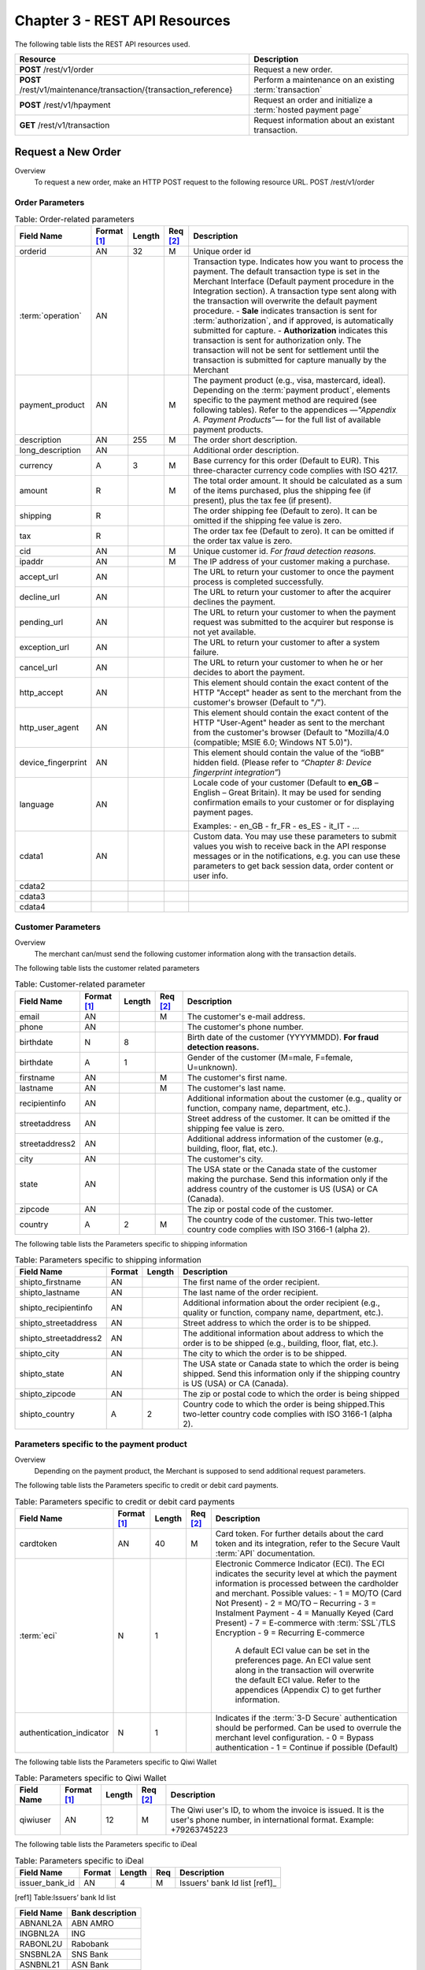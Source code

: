 .. _Chap3-RESTAPIResources:

==============================
Chapter 3 - REST API Resources
==============================

The following table lists the REST API resources used.

==================================================================  =======================================================
Resource        		                                            Description
==================================================================  =======================================================
**POST**  /rest/v1/order	                                        Request a new order.
**POST**  /rest/v1/maintenance/transaction/{transaction_reference}  Perform a maintenance on an existing :term:`transaction`
**POST**  /rest/v1/hpayment		                                    Request an order and initialize a :term:`hosted payment page`
**GET**   /rest/v1/transaction						                Request information about an existant transaction.
==================================================================  =======================================================

--------------------
Request a New Order
--------------------

Overview
  To request a new order, make an HTTP POST request to the following resource URL.
  POST /rest/v1/order


Order Parameters
----------------

.. table:: Table: Order-related parameters

  ====================  ===========  =======  ========  =====================================================================================================================================================================================================================================================================
  Field Name        	Format [1]_  Length   Req [2]_  Description
  ====================  ===========  =======  ========  =====================================================================================================================================================================================================================================================================
  orderid               AN           32       M         Unique order id
  :term:`operation`     AN                              Transaction type.
                                                        Indicates how you want to process the payment. The default transaction type is set in the Merchant Interface (Default payment procedure in the Integration section). A transaction type sent along with the transaction will overwrite the default payment procedure.
                                                        - **Sale** indicates transaction is sent for :term:`authorization`, and if approved, is automatically submitted for capture.
                                                        - **Authorization** indicates this transaction is sent for authorization only. The transaction will not be sent for settlement until the transaction is submitted for capture manually by the Merchant
  payment_product       AN                    M         The payment product (e.g., visa, mastercard, ideal).
                                                        Depending on the :term:`payment product`, elements specific to the payment method are required (see following tables).
                                                        Refer to the appendices —*"Appendix A. Payment Products”*— for the full list of available payment products.
  description           AN           255      M         The order short description.
  long_description      AN                              Additional order description.
  currency              A            3        M         Base currency for this order (Default to EUR).
                                                        This three-character currency code complies with ISO 4217.
  amount                R                     M         The total order amount. It should be calculated as a sum of the items purchased, plus the shipping fee (if present), plus the tax fee (if present).
  shipping              R                               The order shipping fee (Default to zero).
                                                        It can be omitted if the shipping fee value is zero.
  tax                   R                               The order tax fee (Default to zero).
                                                        It can be omitted if the order tax value is zero.
  cid                   AN                    M         Unique customer id.
                                                        *For fraud detection reasons.*
  ipaddr                AN                    M         The IP address of your customer making a purchase.
  accept_url            AN                              The URL to return your customer to once the payment process is completed successfully.
  decline_url           AN                              The URL to return your customer to after the acquirer declines the payment.
  pending_url           AN                              The URL to return your customer to when the payment request was submitted to the acquirer but response is not yet available.
  exception_url         AN                              The URL to return your customer to after a system failure.
  cancel_url            AN                              The URL to return your customer to when he or her decides to abort the payment.
  http_accept           AN                              This element should contain the exact content of the HTTP "Accept" header as sent to the merchant from the customer's browser (Default to "*/*").
  http_user_agent       AN                              This element should contain the exact content of the HTTP "User-Agent" header as sent to the merchant from the customer's browser (Default to "Mozilla/4.0 (compatible; MSIE 6.0; Windows NT 5.0)").
  device_fingerprint    AN                              This element should contain the value of the “ioBB” hidden field. (Please refer to *“Chapter 8: Device fingerprint integration”*)
  language              AN                              Locale code of your customer (Default to **en_GB** – English – Great Britain).
                                                        It may be used for sending confirmation emails to your customer or for displaying payment pages.

                                                        Examples:
                                                        - en_GB
                                                        - fr_FR
                                                        - es_ES
                                                        - it_IT
                                                        - …
  cdata1                AN                              Custom data. You may use these parameters to submit values you wish to receive back in the API response messages or in the notifications, e.g. you can use these parameters to get back session data, order content or user info.
  cdata2
  cdata3
  cdata4
  ====================  ===========  =======  ========  =====================================================================================================================================================================================================================================================================


Customer Parameters
-------------------
Overview
  The merchant can/must send the following customer information along with the transaction details.

The following table lists the customer related parameters

.. table:: Table: Customer-related parameter

  ====================  ===========  =======  ========  =====================================================================================================================================================================
  Field Name            Format [1]_  Length   Req [2]_  Description
  ====================  ===========  =======  ========  =====================================================================================================================================================================
  email                 AN                    M         The customer's e-mail address.
  phone                 AN                              The customer's phone number.
  birthdate             N            8                  Birth date of the customer (YYYYMMDD).
                                                        **For fraud detection reasons.**
  birthdate             A            1                  Gender of the customer (M=male, F=female, U=unknown).
  firstname	            AN                    M         The customer's first name.
  lastname              AN                    M         The customer's last name.
  recipientinfo         AN                              Additional information about the customer (e.g., quality or function, company name, department, etc.).
  streetaddress         AN                              Street address of the customer.
                                                        It can be omitted if the shipping fee value is zero.
  streetaddress2        AN                              Additional address information of the customer (e.g., building, floor, flat, etc.).
  city                  AN                              The customer's city.
  state                 AN                              The USA state or the Canada state of the customer making the purchase. Send this information only if the address country of the customer is US (USA) or CA (Canada).
  zipcode               AN                              The zip or postal code of the customer.
  country               A            2        M         The country code of the customer.
                                                        This two-letter country code complies with ISO 3166-1 (alpha 2).
  ====================  ===========  =======  ========  =====================================================================================================================================================================

The following table lists the Parameters specific to shipping information

.. table:: Table: Parameters specific to shipping information

  ======================  =========  =======  =====================================================================================================================================================================
  Field Name        	  Format     Length   Description
  ======================  =========  =======  =====================================================================================================================================================================
  shipto_firstname        AN                  The first name of the order recipient.
  shipto_lastname         AN                  The last name of the order recipient.
  shipto_recipientinfo    AN                  Additional information about the order recipient (e.g., quality or function, company name, department, etc.).
  shipto_streetaddress    AN                  Street address to which the order is to be shipped.
  shipto_streetaddress2   AN                  The additional information about address to which the order is to be shipped (e.g., building, floor, flat, etc.).
  shipto_city             AN                  The city to which the order is to be shipped.
  shipto_state            AN                  The USA state or Canada state to which the order is being shipped. Send this information only if the shipping country is US (USA) or CA (Canada).
  shipto_zipcode          AN                  The zip or postal code to which the order is being shipped
  shipto_country          A           2       Country code to which the order is being shipped.This two-letter country code complies with ISO 3166-1 (alpha 2).
  ======================  =========  =======  =====================================================================================================================================================================


Parameters specific to the payment product
------------------------------------------
Overview
  Depending on the payment product, the Merchant is supposed to send additional request parameters.

The following table lists the Parameters specific to credit or debit card payments.

.. table:: Table: Parameters specific to credit or debit card payments

  =========================  ===========  =======  ========  =====================================================================================================================================================================
  Field Name        	     Format [1]_  Length   Req [2]_  Description
  =========================  ===========  =======  ========  =====================================================================================================================================================================
  cardtoken                  AN           40       M         Card token.
                                                             For further details about the card token and its integration, refer to the Secure Vault :term:`API` documentation.
  :term:`eci`                N            1                  Electronic Commerce Indicator (ECI).
                                                             The ECI indicates the security level at which the payment information is processed between the cardholder and merchant.
                                                             Possible values:
                                                             - 1 = MO/TO (Card Not Present)
                                                             - 2 = MO/TO – Recurring
                                                             - 3 = Instalment Payment
                                                             - 4 = Manually Keyed (Card Present)
                                                             - 7 = E-commerce with :term:`SSL`/TLS Encryption
                                                             - 9 = Recurring E-commerce

															 A default ECI value can be set in the preferences page. An ECI value sent along in the transaction will overwrite the default ECI value. Refer to the appendices (Appendix C) to get further information.

  authentication_indicator   N            1                  Indicates if the :term:`3-D Secure` authentication should be performed. Can be used to overrule the merchant level configuration.
                                                             - 0 = Bypass authentication
                                                             - 1 = Continue if possible (Default)
  =========================  ===========  =======  ========  =====================================================================================================================================================================

The following table lists the Parameters specific to Qiwi Wallet

.. table:: Table: Parameters specific to Qiwi Wallet

  =========================  ===========  =======  ========  ===============================================================================
  Field Name        	     Format [1]_  Length   Req [2]_  Description
  =========================  ===========  =======  ========  ===============================================================================
  qiwiuser                   AN           12       M         The Qiwi user's ID, to whom the invoice is issued.
                                                             It is the user's phone number, in international format. Example: +79263745223
  =========================  ===========  =======  ========  ===============================================================================

The following table lists the Parameters specific to iDeal

.. table:: Table: Parameters specific to iDeal

  =========================  =======  =======  ====  =================================
  Field Name        	     Format   Length   Req   Description
  =========================  =======  =======  ====  =================================
  issuer_bank_id             AN        4       M     Issuers' bank Id list [ref1]_
  =========================  =======  =======  ====  =================================

.. [ref1] Table:Issuers’ bank Id list

===========  ===================
Field Name   Bank description
===========  ===================
ABNANL2A     ABN AMRO
INGBNL2A     ING
RABONL2U     Rabobank
SNSBNL2A     SNS Bank
ASNBNL21     ASN Bank
FRBKNL2L     Friesland Bank
KNABNL2H     Knab
RBRBNL21     SNS Regio Bank
TRIONL2U     Triodos bank
FVLBNL22     Van Lanschot
===========  ===================

Response Fields
---------------

Overview
  Depending on the :term:`payment product`, the Merchant is supposed to send additional request parameters.

The following table lists and describes the response fields.

============================  =====================================================================================================================================================================
Field Name                    Description
============================  =====================================================================================================================================================================
state                         Transaction state.

                              Value must be a member of the following list.

                              - completed
                              - forwarding
                              - pending
                              - declined
                              - error

                              Please report to the following section below — Transaction Workflow — for further details.
----------------------------  ---------------------------------------------------------------------------------------------------------------------------------------------------------------------
reason                        Optional element. Reason why transaction was declined.
code                          Reason code as described in the appendices.
message                       Reason description.
----------------------------  ---------------------------------------------------------------------------------------------------------------------------------------------------------------------
forwardUrl (json)
---------------------------------------------------------------------------------------------------------------------------------------------------------------------------------------------------
forward_url (xml)             Optional element. Merchant must redirect the customer's browser to this URL.
----------------------------  ---------------------------------------------------------------------------------------------------------------------------------------------------------------------
test                          True if the transaction is a testing transaction, otherwise false.
mid                           Your merchant account number (issued to you by HiPay TPP).
----------------------------  ---------------------------------------------------------------------------------------------------------------------------------------------------------------------
attemptId (json)
---------------------------------------------------------------------------------------------------------------------------------------------------------------------------------------------------
attempt_id (xml)              Attempt id of the payment.
----------------------------  ---------------------------------------------------------------------------------------------------------------------------------------------------------------------
authorizationCode (json)
---------------------------------------------------------------------------------------------------------------------------------------------------------------------------------------------------
authorization_code (xml)      An :term:`authorization` code (up to 35 characters) generated for each approved or pending transaction by the acquiring provider.
----------------------------  ---------------------------------------------------------------------------------------------------------------------------------------------------------------------
transactionReference (json)
---------------------------------------------------------------------------------------------------------------------------------------------------------------------------------------------------
transaction_reference (xml)   the unique identifier of the transaction.
----------------------------  ---------------------------------------------------------------------------------------------------------------------------------------------------------------------
referenceToPay (json)
---------------------------------------------------------------------------------------------------------------------------------------------------------------------------------------------------
reference_to_pay (xml)        In some payment methods the customer can receive a reference to pay, at this point, the customer has the option to physically paying with cash at any bank branch, or at authorized processors such as drugstores, supermarkets or post offices, or paying electronically at an electronic banking point.
----------------------------  ---------------------------------------------------------------------------------------------------------------------------------------------------------------------
dateCreated (json)
---------------------------------------------------------------------------------------------------------------------------------------------------------------------------------------------------
date_created (xml)            Time when transaction was created.
----------------------------  ---------------------------------------------------------------------------------------------------------------------------------------------------------------------
dateUpdated (json)
---------------------------------------------------------------------------------------------------------------------------------------------------------------------------------------------------
date_updated (xml)            Time when transaction was last updated.
----------------------------  ---------------------------------------------------------------------------------------------------------------------------------------------------------------------
dateAuthorized (json)
---------------------------------------------------------------------------------------------------------------------------------------------------------------------------------------------------
date_authorized (xml)         Time when transaction was authorized.
----------------------------  ---------------------------------------------------------------------------------------------------------------------------------------------------------------------
status                        Transaction status. A list of available statuses can be found in the appendices — **Table:Transaction statuses**
message                       Transaction message.
----------------------------  ---------------------------------------------------------------------------------------------------------------------------------------------------------------------
authorizedAmount (json)
---------------------------------------------------------------------------------------------------------------------------------------------------------------------------------------------------
authorized_amount (xml)       The transaction amount.
----------------------------  ---------------------------------------------------------------------------------------------------------------------------------------------------------------------
capturedAmount (json)
---------------------------------------------------------------------------------------------------------------------------------------------------------------------------------------------------
captured_amount (xml)         Captured amount.
----------------------------  ---------------------------------------------------------------------------------------------------------------------------------------------------------------------
refunded_amount (xml)         Refunded amount.
----------------------------  ---------------------------------------------------------------------------------------------------------------------------------------------------------------------
decimals                      Decimal precision of transaction amount.
currency                      Base currency for this transaction.
                              This three-character currency code complies with ISO 4217.
----------------------------  ---------------------------------------------------------------------------------------------------------------------------------------------------------------------
ipAddress (json)
---------------------------------------------------------------------------------------------------------------------------------------------------------------------------------------------------
ip_address (xml)              The IP address of the customer making the purchase.
----------------------------  ---------------------------------------------------------------------------------------------------------------------------------------------------------------------
ipCountry (json)
---------------------------------------------------------------------------------------------------------------------------------------------------------------------------------------------------
ip_country (xml)              Country code associated to the customer's IP address.
----------------------------  ---------------------------------------------------------------------------------------------------------------------------------------------------------------------
deviceId (json)
---------------------------------------------------------------------------------------------------------------------------------------------------------------------------------------------------
device_id (xml)               Unique identifier assigned to device (the customer's brower) by HiPay TPP.
----------------------------  ---------------------------------------------------------------------------------------------------------------------------------------------------------------------
cdata1                        Custom data.
cdata2                        Custom data.
cdata3                        Custom data.
cdata4                        Custom data.
----------------------------  ---------------------------------------------------------------------------------------------------------------------------------------------------------------------
avs_result (xml)              Result of the Address Verification Service (AVS).Possible result codes can be found in the appendices
----------------------------  ---------------------------------------------------------------------------------------------------------------------------------------------------------------------
cvcResult (json)
---------------------------------------------------------------------------------------------------------------------------------------------------------------------------------------------------
cvc_result (xml)              Result of the CVC (Card Verification Code) check. Possible result codes can be found in the appendices
----------------------------  ---------------------------------------------------------------------------------------------------------------------------------------------------------------------
:term:`eci`                   Electronic Commerce Indicator (ECI).
----------------------------  ---------------------------------------------------------------------------------------------------------------------------------------------------------------------
paymentProduct (json)
---------------------------------------------------------------------------------------------------------------------------------------------------------------------------------------------------
payment_product (xml)         Payment product used to complete the transaction.Informs about the payment_method section type.
----------------------------  ---------------------------------------------------------------------------------------------------------------------------------------------------------------------
paymentMethod (json)
---------------------------------------------------------------------------------------------------------------------------------------------------------------------------------------------------
payment_method (xml)          See tables below for further details.
----------------------------  ---------------------------------------------------------------------------------------------------------------------------------------------------------------------
threeDSecure (json)
---------------------------------------------------------------------------------------------------------------------------------------------------------------------------------------------------
three_d_secure (xml)          Optional element. Result of the :term:`3-D Secure` Authentication

- enrollmentStatus (json)
---------------------------------------------------------------------------------------------------------------------------------------------------------------------------------------------------
- enrollment_status (xml)     The enrollment status.
- enrollmentMessage (json)
---------------------------------------------------------------------------------------------------------------------------------------------------------------------------------------------------
- enrollment_message (xml)    The enrollment status.
----------------------------  ---------------------------------------------------------------------------------------------------------------------------------------------------------------------
fraudScreening (json)
---------------------------------------------------------------------------------------------------------------------------------------------------------------------------------------------------
fraud_screening (xml)         Result of the :term:`fraud screening` .
- scoring                     - total score assigned to the transaction (main risk indicator).
----------------------------  ---------------------------------------------------------------------------------------------------------------------------------------------------------------------
- result                      The overall result of risk assessment returned by the Payment Gateway.
                              Value must be a member of the following list.:
                              - pending: rules were not checked.
                              - accepted: transaction accepted.
                              - blocked: transaction rejected due to system rules.
                              - term:`challenged`:	transaction has been marked for review.
----------------------------  ---------------------------------------------------------------------------------------------------------------------------------------------------------------------
- review                      The decision made when the overall risk result returns challenged.
                              An empty value means no review is required.
                              Value must be a member of the following list.
                              - pending: a decision to release or cancel the transaction is pending.
                              - allowed: the transaction has been released for processing.
                              - denied: the transaction has been cancelled.
----------------------------  ---------------------------------------------------------------------------------------------------------------------------------------------------------------------
Order                         Information about the customer and his order.
- Id                          - unique identifier of the order as provided by Merchant.
- dateCreated (json)
- date_created (xml)          - time when order was created.
- attempts                    - indicates how many payment attempts have been made for this order.
- amount                      - the total order amount (e.g., 150.00). It should be calculated as a sum of the items purchased, plus the shipping fee (if present), plus the tax fee (if present).
- shipping                    - the order shipping fee.
- tax                         - the order tax fee
- decimals                    - decimal precision of the order amount base currency for this order
- currency                    - This three-character currency code complies with ISO 4217.
- customerId (json)
---------------------------------------------------------------------------------------------------------------------------------------------------------------------------------------------------
- customer_id (xml)           - unique identifier of the customer as provided by Merchant.
- language                    - language code of the customer.
- email                       - email address of the customer.
============================  =====================================================================================================================================================================

Response fields specific to the :term:`payment product`
-------------------------------------------------------
Credit Card payments
  The following table lists and describes the response fields returned for transactions by credit/debit card.

=========================  =====================================================================================================================================================================
Field Name                 Description
=========================  =====================================================================================================================================================================
:term:`token`              Card token
-------------------------  ---------------------------------------------------------------------------------------------------------------------------------------------------------------------
brand                      Card brand. (e.g., VISA, MASTERCARD, AMERICANEXPRESS, MAESTRO).
pan                        Card number (up to 19 characters). Note that, due to the :term:`PCI DSS` security standards, our system has to mask credit card numbers in any output (e.g., 549619******4769).
-------------------------  ---------------------------------------------------------------------------------------------------------------------------------------------------------------------
cardHolder (json)
------------------------------------------------------------------------------------------------------------------------------------------------------------------------------------------------
card_holder (xml)          Cardholder name.
-------------------------  ---------------------------------------------------------------------------------------------------------------------------------------------------------------------
cardExpiryMonth (json)
------------------------------------------------------------------------------------------------------------------------------------------------------------------------------------------------
card_expiry_month (xml)    Card expiry month (2 digits).
-------------------------  ---------------------------------------------------------------------------------------------------------------------------------------------------------------------
cardExpiryYear (json)
------------------------------------------------------------------------------------------------------------------------------------------------------------------------------------------------
card_expiry_year (xml)     Card expiry year (4 digits).
-------------------------  ---------------------------------------------------------------------------------------------------------------------------------------------------------------------
issuer                     Card issuing bank name.
                           Do not rely on this value to remain static over time. Bank names may change over time due to acquisitions and mergers.
country                    Bank country code where card was issued.
                           This two-letter country code complies with ISO 3166-1 (alpha 2).
=========================  =====================================================================================================================================================================

QIWI payments
  The following table lists and describes the response fields returned for transactions by VISA QIWI Wallet.

=========================  =====================================================================================================================================================================
Field Name                 Description
=========================  =====================================================================================================================================================================
user                       The Qiwi user's ID, to whom the invoice is issued.
                           It is the user's phone number, in international format. Example: 79263745223
=========================  =====================================================================================================================================================================

Transaction Workflow
--------------------
Overview
  The HiPay TPP payment gateway can process transactions through many different acquirers using different payment methods and involving some anti-fraud checks. All these aspects change the transaction processing flow significantly for you.

Description
  When you send a transaction request to the gateway, you receive a response describing the transaction state.

Depending on the transaction state there are five options to action:

.. table:: Table: Transaction states

  ==================  =====================================================================================================================================================================
  Translation state   Description
  ==================  =====================================================================================================================================================================
  completed           If the transaction state is completed you are done.
                      This is the most common case for credit card transaction processing. Almost all credit card acquirers works in that way. Then you have to look into the status fied of the response to know the exact transaction status.
  forwarding          If the transaction state is forwarding you have to redirect your customer to an URL provided in the forward_url field of the response. In that case the transaction processing is not yet done. You will have to wait until the customer returned to your website after doing all redirects.
  pending             Transaction request was submitted to the acquirer but response is not yet available.
  declined            Transaction was processed and was declined by gateway.
  error               Transaction was not processed due to some reasons.
  ==================  =====================================================================================================================================================================

----------------------
Maintenance Operations
----------------------

Description
  To perform maintenance on an existing transaction, make an HTTP POST request to the following resource (see :term:`Operation`)
  POST /rest/v1/maintenance/transaction/{transaction_reference}

The payment gateway supports the following types of maintenance transactions.

.. table:: Table: Types of maintenance transactions

  ==================  =============================================================================================================================================================================================================================================
  Operation Type      Description
  ==================  =============================================================================================================================================================================================================================================
  :term:`capture`     A request instructing the payment gateway to capture a previously-authorized transaction, i.e. transfer the funds from the customer's bank account to the merchant's bank account. This transaction is always preceded by an authorization.
  :term:`refund`      A request instructing the payment gateway to refund a previously captured transaction. A captured transaction can be partly or fully refunded.
  :term:`cancel`      A request instructing the payment gateway to cancel a previously-authorized transaction. Only authorized transactions can be canceled, captured transactions must be refunded.
  ==================  =============================================================================================================================================================================================================================================

URL Parameters
--------------

=========================  =======  =======  ====  =================================
Parameter                  Format   Length   Req   Description
=========================  =======  =======  ====  =================================
{transaction_reference}    N                 M     The unique identifier of the transaction.
=========================  =======  =======  ====  =================================

Request Parameters
------------------

=========================  =======  =======  ====  =================================
Parameter                  Format   Length   Req   Description
=========================  =======  =======  ====  =================================
:term:`operation`
{transaction_reference}    A                 M     The type of operation to process. For further information, report to the previous table - **Table 15: Types of maintenance transactions**
amount                     R                 C     Operation amount (e.g., 10.00). Amount is required for partial maintenances. Do not specify amount for full captures or refunds.
=========================  =======  =======  ====  =================================


Response Fields
---------------

The following table lists and describes the response fields.

============================  =====================================================================================================================================
Field Name                    Description
============================  =====================================================================================================================================
:term:`operation`             Value is fixed to :term:`capture`, :term:`refund` or :term:`cancel`
----------------------------  -------------------------------------------------------------------------------------------------------------------------------------
test                          True if the transaction is a testing transaction, otherwise false.
mid                           Your merchant account number (issued to you by HiPay TPP).
----------------------------  -------------------------------------------------------------------------------------------------------------------------------------
authorizationCode (json)
-------------------------------------------------------------------------------------------------------------------------------------------------------------------
authorization_code (xml)      An :term:`authorization` code (up to 35 characters) generated for each approved or pending transaction by the acquiring provider.
----------------------------  -------------------------------------------------------------------------------------------------------------------------------------
transactionReference (json)
-------------------------------------------------------------------------------------------------------------------------------------------------------------------
transaction_reference (xml)   The unique identifier of the transaction.
----------------------------  -------------------------------------------------------------------------------------------------------------------------------------
dateCreated (json)
-------------------------------------------------------------------------------------------------------------------------------------------------------------------
date_created (xml)            Time when transaction was created.
----------------------------  -------------------------------------------------------------------------------------------------------------------------------------
dateUpdated (json)
-------------------------------------------------------------------------------------------------------------------------------------------------------------------
date_updated (xml)            Time when transaction was last updated (maintenance date).
----------------------------  -------------------------------------------------------------------------------------------------------------------------------------
dateAuthorized (json)
-------------------------------------------------------------------------------------------------------------------------------------------------------------------
date_authorized (xml)         Time when transaction was authorized.
----------------------------  -------------------------------------------------------------------------------------------------------------------------------------
status                        Transaction status. A list of available statuses can be found in the appendices.
message                       Transaction message.
----------------------------  -------------------------------------------------------------------------------------------------------------------------------------
authorizedAmount (json)
-------------------------------------------------------------------------------------------------------------------------------------------------------------------
authorized_amount (xml)       The transaction amount.
----------------------------  -------------------------------------------------------------------------------------------------------------------------------------
capturedAmount (json)
-------------------------------------------------------------------------------------------------------------------------------------------------------------------
captured_amount (xml)         The captured amount.
----------------------------  -------------------------------------------------------------------------------------------------------------------------------------
refundedAmount
refunded_amount (xml)         The refunded amount.
----------------------------  -------------------------------------------------------------------------------------------------------------------------------------
decimals                      Decimal precision of transaction amount.
currency                      Base currency for this transaction. This three-character currency code complies with ISO 4217.
============================  =====================================================================================================================================

Examples
---------

The following are examples JSON and XML responses.

Example Request

.. code-block:: ini
    :linenos:

  	$ curl https://secure-gateway.allopass.com/rest/v1/maintenance/transaction/432241108734 \
  	    -u "<your API username>:<your API password>" \
   	    -X POST \
   	    -d "operation=capture" \
   	    -d "amount=10.00"


XML Response Example

.. code-block:: xml
    :linenos:

   	<response>
   	  <operation>capture</operation>
   	  <test>false</test>
   	  <mid>00001234567</mid>
   	  <authorization_code>549554</authorization_code>
   	  <transaction_reference>432241108734</transaction_reference>
   	  <date_created>2013-03-07T12:31:09+0000</date_created>
   	  <date_updated>2013-03-07T15:44:08+0000</date_updated>
   	  <date_authorized>2013-03-07T12:31:12+0000</date_authorized>
   	  <status>117</status>
   	  <message>Capture Requested</message>
   	  <authorized_amount>460.50</authorized_amount>
   	  <captured_amount>40.00</captured_amount>
   	  <refunded_amount>0.00</refunded_amount>
   	  <decimals>2</decimals>
   	  <currency>EUR</currency>
   	</response>

JSON Response Example

.. code-block:: json
    :linenos:

   	{
   	  "operation":"capture",
   	  "test":"false",
   	  "mid":"00001234567",
   	  "authorizationCode":"549554",
   	  "transactionReference":"432241108734",
   	  "dateCreated":"2013-03-07T12:31:09+0000",
   	  "dateUpdated":"2013-03-07T15:48:28+0000",
   	  "dateAuthorized":"2013-03-07T12:31:12+0000",
   	  "status":"117",
   	  "message":"Capture Requested",
   	  "authorizedAmount":"460.50",
   	  "capturedAmount":"50.00",
   	  "refundedAmount":"0.00",
   	  "decimals":"2",
   	  "currency":"EUR"
	}

----------------------------------------
Initialize a :term:`hosted payment page`
----------------------------------------

Introduction
  To perform a hosted payment page, first step consist to make an HTTP POST request to the following resource.
  POST /rest/v1/hpayment

Payment page Workflow
---------------------

Description
  This resource creates an order and returns a forward URL. This forward URL is dedicated to display a payment page with customers’ CSS and validated payment products. After payment form validation, the checkout is processed.
  According to transaction state and *authentication_indicator* parameter (*please refer to "3-D Secure" chapter on “GatewayAPI documentation"*), main window is redirect to accept or decline page.


Order on a Hosted Payment Page
------------------------------

==============================  ===========  =======  ========  ===============================================================================
Field Name                      Format [1]_  Length   Req [2]_  Description
==============================  ===========  =======  ========  ===============================================================================
orderid                         AN           32       M         Unique order id
:term:`operation`               AN           32       M         Transaction type. Indicates how you want to process the payment. The default transaction type is set in the Merchant Interface (Default payment procedure in the Integration section). A transaction type sent along with the transaction will overwrite the default payment procedure.
                                                                - **Sale** indicates transaction is sent for authorization, and if approved, is automatically submitted for :term:`capture`.
                                                                - **:term:`Authorization`** indicates this transaction is sent for authorization only. The transaction will not be sent for settlement until the transaction is submitted for :term:`capture` manually by the Merchant.
------------------------------  -----------  -------  --------  -------------------------------------------------------------------------------
:term:`eci`                     N            1                  Electronic Commerce Indicator (ECI).
                                                                The ECI indicates the security level at which the payment information is processed between the cardholder and merchant.
                                                                Possible values:
                                                                1 = MO/TO (Card Not Present)
                                                                7 = E-commerce with :term:`SSL`/TLS Encryption
                                                                A default ECI value can be set in the preferences page. An ECI value sent along in the transaction will overwrite the default ECI value. Refer to the appendices — "Electronic Commerce Indicator” — on “GatewayAPI” documentation to get further information.
------------------------------  -----------  -------  --------  -------------------------------------------------------------------------------
authentication_indicator        N            1                  Indicates if the :term:`3-D Secure` authentication should be performed for this transaction. Can be used to overrule the merchant level configuration.
                                                                0 = Bypass authentication
                                                                1 = Continue if possible
------------------------------  -----------  -------  --------  -------------------------------------------------------------------------------
payment_product_list            AN           255                The payment product list separated by a “,” (e.g., visa,mastercard,american-express). *Refer to the appendices — " Appendix A— on “GatewayAPI” documentation for the full list of available payment products.*
payment_product_category_list   AN	         255	            The payment product category list separated by “,”. (e.g., credit-card,ewallet). \Refer to the appendices — "Appendix A. Payment Products” — on “GatewayAPI” documentation for the full list of available payment categories.*
css                             AN           255                URL to merchant style sheet. Important: H**TTPS** protocol is required.
template                        AN	         32	                The template name.
                                                                Possible values:
                                                                - basic-js = For a full page redirection.
                                                                - iframe-js = For an iframe integration.
merchant_display_
name                            AN	         32	                The merchant name displayed on payment page, otherwise the name is retrieved from order.
display_selector                N	         1	                Enable/disable the payment products selector.
                                                                Possible values:
                                                                0 = The selector is not displayed
                                                                1 = The selector is displayed
multi_use                       N	         1	                Indicates the tokenization module if the credit card token should be generated either for a single-use or a multi-use.
                                                                Possible values:
                                                                1 = Generate a multi-use token
                                                                0 = Generates a single-use token.
                                                                While a single-use token is typically generated for a short time and for processing a single transaction, multi-use tokens are generally generated for recurrent payments.
description                     AN           255      M         The order short description.
long_description                AN                              Additional order description.
currency                        A            3        M         Base currency for this order (Default to EUR). This three-character currency code complies with ISO 4217.
amount                          R                     M         The total order amount. It should be calculated as a sum of the items purchased, plus the shipping fee (if present), plus the tax fee (if present). Minimal amount 1.00 EUR.
shipping                        R                               The order shipping fee (Default to zero). It can be omitted if the shipping fee value is zero.
tax                             R                               The order tax fee (Default to zero). It can be omitted if the order tax value is zero.
cid                             AN                    M         Unique customer id. *For fraud detection reasons.*
ipaddr                          AN                    M         The IP address of your customer making a purchase.
accept_url                      AN                    M         The URL to return your customer to once the payment process is completed successfully.
decline_url                     AN                    M         The URL to return your customer to after the acquirer declines the payment.
pending_url                     AN                    M         The URL to return your customer to when the payment request was submitted to the acquirer but response is not yet available.
exception_url                   AN                    M         The URL to return your customer to after a system failure.
cancel_url                      AN                    M         The URL to return your customer to when he or her decides to abort the payment.
http_accept                     AN                              This element should contain the exact content of the HTTP "Accept" header as sent to the merchant from the customer's browser (Default to "*/*").
http_user_agent                 AN                              This element should contain the exact content of the HTTP "User-Agent" header as sent to the merchant from the customer's browser (Default to "Mozilla/4.0 (compatible; MSIE 6.0; Windows NT 5.0)").
language                        AN                              Locale code of your customer (Default to en_GB – English – Great Britain). This will be used to display payment page in correct language.
                                                                Examples:
                                                                - en_GB
                                                                - fr_FR
                                                                - es_ES
                                                                - it_IT
																- …
cdata1                          AN                              Custom data. You may use these parameters to submit values you wish to receive back in the API response messages or in the notifications, e.g. you can use these parameters to get back session data, user info, etc.
cdata2
cdata3
cdata4
==============================  ===========  =======  ========  ===============================================================================

Customer Parameters
--------------------

Overview
  The merchant can/must send the following customer information along with the transaction details.

.. table:: Table: Customer-related parameters

  ==============================  ===========  =======  ========  ===============================================================================
  Field Name                      Format [1]_  Length   Req [2]_  Description
  ==============================  ===========  =======  ========  ===============================================================================
  email                           AN                    M         The customer's e-mail address.
  phone                           AN                              The customer's phone number.
  birthdate                       N            8                  Birth date of the customer (YYYYMMDD). *For fraud detection reasons.*
  ------------------------------  -----------  -------  --------  -------------------------------------------------------------------------------
  gender                          A            1                  Gender of the customer (M=male, F=female, U=unknown).
  firstname                       AN                    M         The customer's first name.
  lastname                        AN                    M         The customer's last name.
  recipientinfo                   AN                              Additional information about the customer (e.g., quality or function, company name, department, etc.).
  streetaddress                   AN                              Street address of the customer.
  streetaddress2                  AN                              Additional address information of the customer (e.g., building, floor, flat, etc.).
  city                            AN                              The customer's city.
  state                           AN                              The USA state or the Canada state of the customer making the purchase. Send this information only if the address country of the customer is US (USA) or CA (Canada).
  zipcode                         AN                              The zip or postal code of the customer.
  country                         A            2        M         The country code of the customer. This two-letter country code complies with ISO 3166-1 (alpha 2).
  ==============================  ===========  =======  ========  ===============================================================================

.. table:: Table: Parameters specific to shipping information

  ========================  =======  =======  ========================================================================================================================================
  Parameter                 Format   Length   Description
  ========================  =======  =======  ========================================================================================================================================
  shipto_firstname           AN               The first name of the order recipient.
  shipto_lastname            AN               The last name of the order recipient.
  shipto_recipientinfo       AN               Additional information about the order recipient (e.g., quality or function, company name, department, etc.).
  shipto_streetaddress       AN               Street address to which the order is to be shipped.
  shipto_streetaddress2      AN               The additional information about address to which the order is to be shipped (e.g., building, floor, flat, etc.).
  shipto_city                AN               The city to which the order is to be shipped.
  shipto_state               AN               The USA state or Canada state to which the order is being shipped. Send this information only if the shipping country is US (USA) or CA (Canada).
  shipto_zipcode             AN               The zip or postal code to which the order is being shipped.
  shipto_country             AN       2       Country code to which the order is being shipped. This two-letter country code complies with ISO 3166-1 (alpha 2).
  ========================  =======  =======  ========================================================================================================================================

Response Fields
---------------

The following table lists and describes the response fields.

============================  =====================================================================================================================================
Field Name                    Description
============================  =====================================================================================================================================
forwardUrl (json)
forward_url (xml)             The hosted payment page URL
----------------------------  -------------------------------------------------------------------------------------------------------------------------------------
test                          True if the transaction is a testing transaction, otherwise false.
mid                           Your merchant account number (issued to you by HiPay TPP).
cdata1                        Custom data.
cdata2                        Custom data.
cdata3                        Custom data.
cdata4                        Custom data.
Order                         Information about the customer and his order.
Id                            Unique identifier of the order as provided by Merchant.
dateCreated (json)
date_created (xml)            Time when order was created.
attempts                      Indicates how many payment attempts have been made for this order.
amount                        The total order amount (e.g., 150.00). It should be calculated as a sum of the items purchased, plus the shipping fee (if present), plus the tax fee (if present).
shipping                      The order shipping fee.
tax                           The order tax fee.
decimals                      Decimal precision of the order amount.
currency                      This three-character currency code complies with ISO 4217
customerId (json)
customer_id (xml)             Unique identifier of the customer as provided by Merchant.
language                      Language code of the customer.
email                         Email address of the customer.
============================  =====================================================================================================================================

Response Fields
---------------
Illustration

:Login Screen:

.. image:: images/payment_page.jpeg

Examples
---------
The following are :term:`CSS` examples to customize your payment page.

PHP Signature Validation

.. code-block:: css
    :linenos:

   client-logo {                         // Add merchant logo
   	   display: block;
   	   width: 261px;
   	  	 height: 100px;
   	  	 background: url(“https://mysite.com/img/mylogo.png”);
   	}
   	body.script-body {               // Add merchant background
   	    background-image: url("https://mysite.com/img/background.jpg");
   	    background-position: center top;
   	    background-repeat: no-repeat;
   	}
   	.prefilled {                         // Hide prefilled fields (like card holder)
   	    display: none;14
	}

-------------------------------------------
Request details of an existing transaction
-------------------------------------------
Description
  To consult the details of an existing transaction, make an HTTP GET request to the following resource.
  GET /rest/v1/transaction

URL Parameters
--------------

  ==========================  ===========  =======  ========  ===============================================================================
  Field Name        	      Format [1]_  Length   Req [2]_  Description
  ==========================  ===========  =======  ========  ===============================================================================
  {transaction_reference}     N                               The unique identifier of the transaction. Return the detail of an specific transaction. Please refer to the example to see the request rules.
  orderid                     AN            32                Merchant unique order id. Return all the transactions related to an order id. Please refer to the example to see the request rules.
  ==========================  ===========  =======  ========  ===============================================================================

Response Fields
---------------

Please refer to section	on *Request a New Order* sub-chapter.

Examples
--------

The following are examples JSON and XML responses.

Transaction reference example Request

.. code-block:: bash
    :linenos:

    $ curl https://secure-gateway.allopass.com/rest/v1/transaction/432241108734 \
        -u "<your API username>:<your API password>"

Order ID example Request

.. code-block:: bash
    :linenos:

    $ curl https://secure-gateway.allopass.com/rest/v1/transaction?orderid=52035cec9bb77 \
        -u "<your API username>:<your API password>"

XML Response Example

.. code-block:: xml
    :linenos:

    <response>
     <transaction>
       <state>completed</state>
       <reason/>
       <forward_url/>
       <test>true</test>
       <mid>00000000316</mid>
       <attempt_id>1</attempt_id>
       <authorization_code>no code</authorization_code>
       <transaction_reference>112822568975</transaction_reference>
       <date_created>2013-08-08T08:55:09+0000</date_created>
       <date_updated>2013-08-08 10:55:13+02</date_updated>
       <date_authorized>2013-08-08T08:55:13+0000</date_authorized>
       <status>116</status>
       <message>Authorized</message>
       <authorized_amount>2.00</authorized_amount>
       <captured_amount>0.00</captured_amount>
       <refunded_amount>0.00</refunded_amount>
       <decimals>2</decimals>
       <currency>EUR</currency>
       <ip_address>0.0.0.0</ip_address>
       <ip_country/>
       <device_id/>
       <cdata1><![CDATA[my data 1]]></cdata1>
       <cdata2><![CDATA[my data 2]]></cdata2>
       <cdata3><![CDATA[my data 3]]></cdata3>
       <cdata4><![CDATA[my data 4]]></cdata4>
       <avs_result/>
       <cvc_result/>
       <eci>7</eci>
       <payment_product>cb</payment_product>
       <payment_method>
         <token>6ce4138d2dc6377738cxxxxxxxxx424a2608ad</token>
         <brand>VISA</brand>
         <pan>411278******0544</pan>
         <card_holder>Jhon Doe</card_holder>
         <card_expiry_month>01</card_expiry_month>
         <card_expiry_year>2015</card_expiry_year>
         <issuer/>
         <country>FR</country>
       </payment_method>
       <three_d_secure/>
       <fraud_screening>
         <scoring>20</scoring>
         <result>accepted</result>
         <review/>
       </fraud_screening>
       <order>
         <id>52035cec9bb77</id>
         <date_created>2013-08-08T08:54:25+0000</date_created>
         <attempts>1</attempts>
         <amount>2.00</amount>
         <shipping>0.00</shipping>
         <tax>0.00</tax>
         <decimals>2</decimals>
         <currency>EUR</currency>
         <customer_id>52035cec9be4b</customer_id>
         <language>fr_FR</language>
         <email>customer@mail.com</email>
       </order>
     </transaction>
    </response>

.. rubric:: Footnotes

.. [1] The format of the element. Refer to "Table:Available formats of data elements” for the list of available formats.
.. [2] Specifies whether an element is required or not.
.. [ref1] Table:Issuers’ bank Id list
